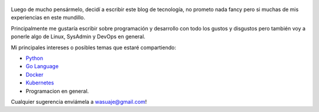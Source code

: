 .. title: Bienvenidos a mi blog de tecnología
.. slug: bienvenidos
.. date: 2018-05-09 23:59:59 UTC-03:30
.. tags: nikola, python, demo, blog
.. author: Wuelfhis Asuaje
.. link: http://wasuaje.com/
.. description:
.. category: bienvenida

.. figure:: https://www.freeiconspng.com/uploads/welcome-photos-png-31.png
   :target: https://www.freeiconspng.com/uploads/welcome-photos-png-31.png
   :class: thumbnail
   :alt: Bienvenidos a wasuaje.com

Luego de mucho pensármelo, decidí a escribir este blog de tecnología, no prometo nada
fancy pero si muchas de mis experiencias en este mundillo. 

Principalmente me gustaría escribir sobre programación y desarrollo con todo los
gustos y disgustos pero también voy a ponerle algo de Linux, SysAdmin y DevOps en general.


Mi principales intereses o posibles temas que estaré compartiendo:

* `Python <https://python.org>`__
* `Go Language  <https://golang.org/>`__
* `Docker <https://www.docker.com/>`__
* `Kubernetes <https://kubernetes.io/>`__
* Programacion en general.


Cualquier sugerencia enviámela a wasuaje@gmail.com!

